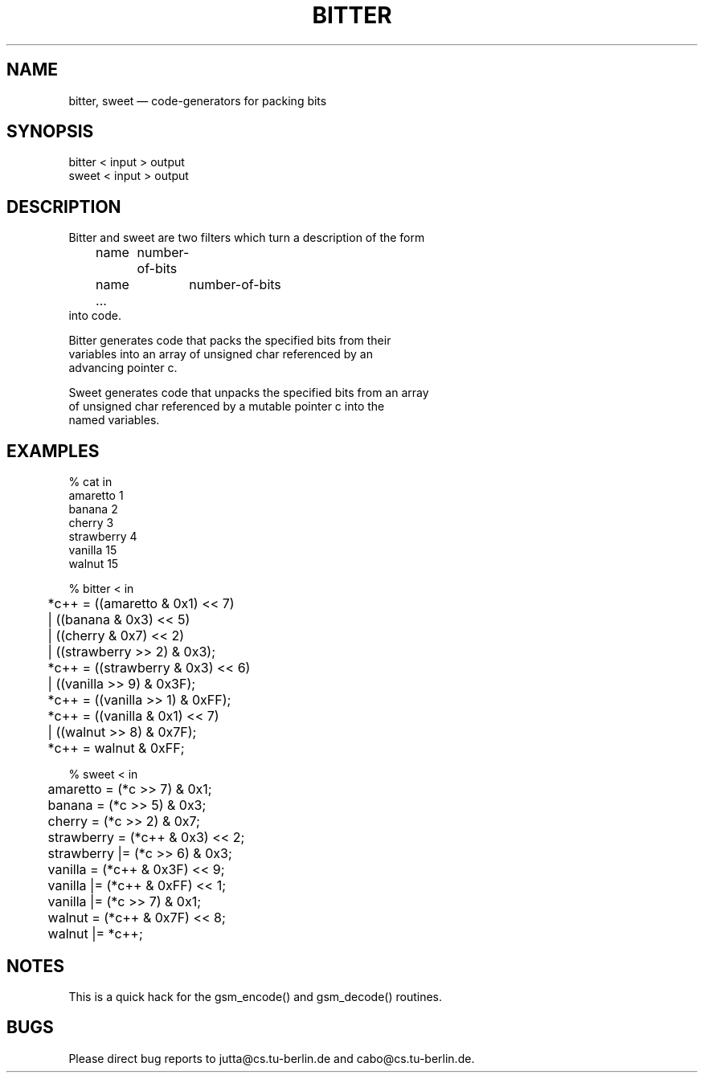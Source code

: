 .\"
.\" Copyright 1992 by Jutta Degener and Carsten Bormann, Technische
.\" Universitaet Berlin.  See the accompanying file "COPYRIGHT" for
.\" details.  THERE IS ABSOLUTELY NO WARRANTY FOR THIS SOFTWARE.
.\"
.PU
.TH BITTER 1 
.SH NAME
bitter, sweet \(em code-generators for packing bits
.SH SYNOPSIS
bitter < input > output
.br
sweet < input > output
.SH "DESCRIPTION"
Bitter and sweet are two filters which turn a description of the
form 
.nf
	name	number-of-bits
	name 	number-of-bits
	...
.nf
into code.
.PP
Bitter generates code that packs the specified bits from their
variables into an array of unsigned char referenced by an
advancing pointer c.
.PP
Sweet generates code that unpacks the specified bits from an array
of unsigned char referenced by a mutable pointer c into the
named variables.
.\" .SH OPTIONS
.\" .SH "RETURN VALUE"
.\" .SH ERRORS
.SH EXAMPLES
.nf
% cat in
amaretto 1
banana 2
cherry 3
strawberry 4
vanilla 15
walnut 15

% bitter < in
	*c++ =   ((amaretto & 0x1) << 7)
	       | ((banana & 0x3) << 5)
	       | ((cherry & 0x7) << 2)
	       | ((strawberry >> 2) & 0x3);
	*c++ =   ((strawberry & 0x3) << 6)
	       | ((vanilla >> 9) & 0x3F);
	*c++ =   ((vanilla >> 1) & 0xFF);
	*c++ =   ((vanilla & 0x1) << 7)
	       | ((walnut >> 8) & 0x7F);
	*c++ =   walnut & 0xFF;

% sweet < in
	amaretto  = (*c >> 7) & 0x1;
	banana  = (*c >> 5) & 0x3;
	cherry  = (*c >> 2) & 0x7;
	strawberry  = (*c++ & 0x3) << 2;
	strawberry |= (*c >> 6) & 0x3;
	vanilla  = (*c++ & 0x3F) << 9;
	vanilla |= (*c++ & 0xFF) << 1;
	vanilla |= (*c >> 7) & 0x1;
	walnut  = (*c++ & 0x7F) << 8;
	walnut |= *c++;
.SH NOTES
This is a quick hack for the gsm_encode() and gsm_decode() routines.
.SH BUGS
Please direct bug reports to jutta@cs.tu-berlin.de and cabo@cs.tu-berlin.de.
